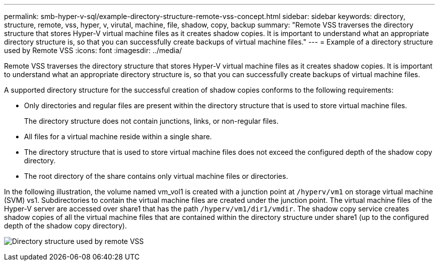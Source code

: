 ---
permalink: smb-hyper-v-sql/example-directory-structure-remote-vss-concept.html
sidebar: sidebar
keywords: directory, structure, remote, vss, hyper, v, virutal, machine, file, shadow, copy, backup
summary: "Remote VSS traverses the directory structure that stores Hyper-V virtual machine files as it creates shadow copies. It is important to understand what an appropriate directory structure is, so that you can successfully create backups of virtual machine files."
---
= Example of a directory structure used by Remote VSS
:icons: font
:imagesdir: ../media/

[.lead]
Remote VSS traverses the directory structure that stores Hyper-V virtual machine files as it creates shadow copies. It is important to understand what an appropriate directory structure is, so that you can successfully create backups of virtual machine files.

A supported directory structure for the successful creation of shadow copies conforms to the following requirements:

* Only directories and regular files are present within the directory structure that is used to store virtual machine files.
+
The directory structure does not contain junctions, links, or non-regular files.

* All files for a virtual machine reside within a single share.
* The directory structure that is used to store virtual machine files does not exceed the configured depth of the shadow copy directory.
* The root directory of the share contains only virtual machine files or directories.

In the following illustration, the volume named vm_vol1 is created with a junction point at `/hyperv/vm1` on storage virtual machine (SVM) vs1. Subdirectories to contain the virtual machine files are created under the junction point. The virtual machine files of the Hyper-V server are accessed over share1 that has the path `/hyperv/vm1/dir1/vmdir`. The shadow copy service creates shadow copies of all the virtual machine files that are contained within the directory structure under share1 (up to the configured depth of the shadow copy directory).

image:directory-structure-used-by-remote-vss.gif[Directory structure used by remote VSS]

// 2023 Nov 09, Jira 1466
